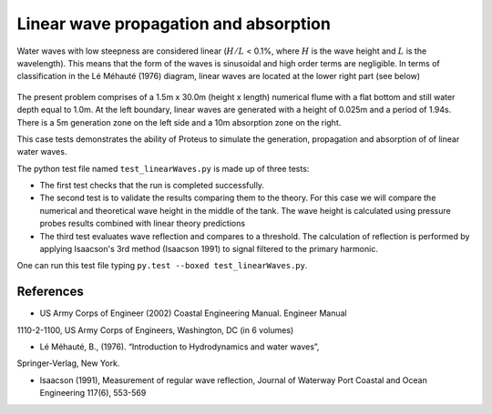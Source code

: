 Linear wave propagation and absorption
======================================

Water waves with low steepness are considered linear (:math:`H/L` < 0.1%, where :math:`H` is the wave height and :math:`L` is the wavelength). This means that the form of the waves is sinusoidal and high order terms are negligible. In terms of classification in the Lé Méhauté (1976) diagram, linear waves are located at the lower right part (see below)

.. figure:: ./Mehaute_linear_waves_01.png 

The present problem comprises of a 1.5m x 30.0m (height x length) numerical flume with 
a flat bottom and still water depth equal to 1.0m. At the left boundary, linear 
waves are generated with a height of 0.025m and a period of 1.94s. There is a 5m 
generation zone on the left side and a 10m absorption zone on the right.

This case tests demonstrates the ability of Proteus to simulate the generation, propagation
and absorption of of linear water waves.

The python test file named ``test_linearWaves.py`` is made up of three tests:

* The first test checks that the run is completed successfully.
* The second test is to validate the results comparing them to the theory. For this case we will compare the numerical and theoretical wave height in the middle of the tank. The wave height is calculated using pressure probes results combined with linear theory predictions
* The third test evaluates wave reflection and compares to a threshold. The calculation of reflection is performed by applying Isaacson's 3rd method (Isaacson 1991) to signal filtered to the primary harmonic.
One can run this test file typing ``py.test --boxed test_linearWaves.py``.

References
----------

- US Army Corps of Engineer (2002) Coastal Engineering Manual. Engineer Manual 
1110-2-1100, US Army Corps of Engineers, Washington, DC (in 6 volumes)

- Lé Méhauté, B., (1976). “Introduction to Hydrodynamics and water waves”, 
Springer-Verlag, New York.

- Isaacson (1991), Measurement of regular wave reflection, Journal of Waterway Port Coastal and Ocean Engineering 117(6), 553-569

